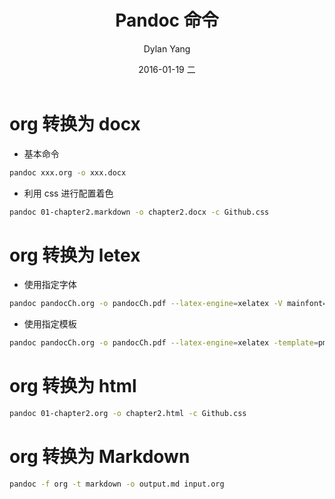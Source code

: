 #+TITLE:       Pandoc 命令
#+AUTHOR:      Dylan Yang
#+EMAIL:       banshiliuli1990@sina.com
#+DATE:        2016-01-19 二
#+URI:         /notes/%y/%m/%d/pandoc-command
#+KEYWORDS:    Pandoc,CLI
#+TAGS:        Pandoc
#+LANGUAGE:    en
#+OPTIONS:     H:3 num:nil toc:nil \n:nil ::t |:t ^:nil -:nil f:t *:t <:t
#+DESCRIPTION: org 使用 pandoc 进行格式转换

* org 转换为 docx
- 基本命令
#+BEGIN_SRC sh
pandoc xxx.org -o xxx.docx
#+END_SRC
- 利用 css 进行配置着色
#+BEGIN_SRC sh
pandoc 01-chapter2.markdown -o chapter2.docx -c Github.css
#+END_SRC
* org 转换为 letex
- 使用指定字体
#+BEGIN_SRC sh
pandoc pandocCh.org -o pandocCh.pdf --latex-engine=xelatex -V mainfont="SimSun"
#+END_SRC
- 使用指定模板
#+BEGIN_SRC sh
pandoc pandocCh.org -o pandocCh.pdf --latex-engine=xelatex -template=pm-template.latex
#+END_SRC
* org 转换为 html
#+BEGIN_SRC sh
pandoc 01-chapter2.org -o chapter2.html -c Github.css
#+END_SRC
* org 转换为 Markdown
#+BEGIN_SRC sh
pandoc -f org -t markdown -o output.md input.org
#+END_SRC
